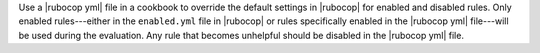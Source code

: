 .. The contents of this file are included in multiple topics.
.. This file should not be changed in a way that hinders its ability to appear in multiple documentation sets.


Use a |rubocop yml| file in a cookbook to override the default settings in |rubocop| for enabled and disabled rules. Only enabled rules---either in the ``enabled.yml`` file in |rubocop| or rules specifically enabled in the |rubocop yml| file---will be used during the evaluation. Any rule that becomes unhelpful should be disabled in the |rubocop yml| file.
